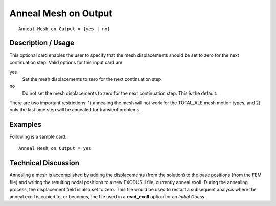 *************************
**Anneal Mesh on Output**
*************************

::

	Anneal Mesh on Output = {yes | no}

-----------------------
**Description / Usage**
-----------------------

This optional card enables the user to specify that the mesh displacements should be set
to zero for the next continuation step. Valid options for this input card are

yes                      
    Set the mesh displacements to zero for the next continuation step.
    
no
    Do not set the mesh displacements to zero for the next continuation step.
    This is the default.

There are two important restrictions: 1) annealing the mesh will not work for the
TOTAL_ALE mesh motion types, and 2) only the last time step will be annealed for
transient problems.

------------
**Examples**
------------

Following is a sample card:
::

	Anneal Mesh on Output = yes

-------------------------
**Technical Discussion**
-------------------------

Annealing a mesh is accomplished by adding the displacements (from the
solution) to the base positions (from the FEM file) and writing the resulting
nodal positions to a new EXODUS II file, currently anneal.exoII. During the
annealing process, the displacement field is also set to zero. This file would
be used to restart a subsequent analysis where the anneal.exoII is copied to,
or becomes, the file used in a **read_exoII** option for an *Initial Guess*.


